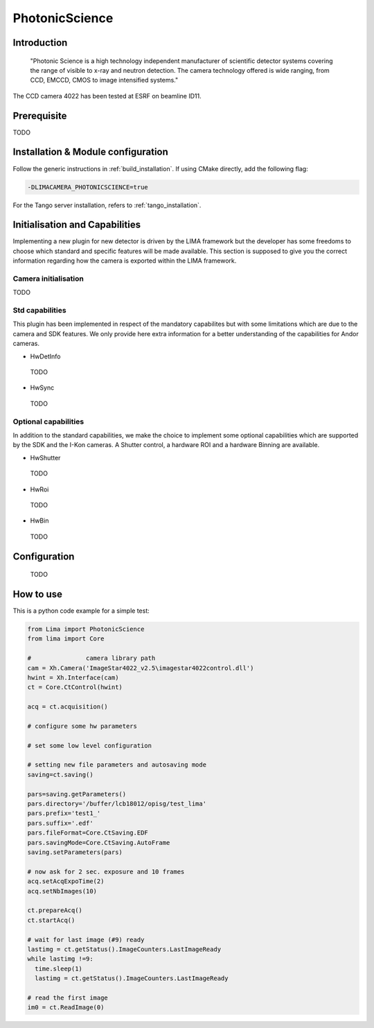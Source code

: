 .. _camera-photonicscience:

PhotonicScience
---------------

.. image:: photonicscience-logo.png

Introduction
````````````

  "Photonic Science is a high technology independent manufacturer of scientific detector systems covering the range of visible to x-ray and neutron detection. The camera technology offered is wide ranging, from CCD, EMCCD, CMOS to image intensified systems."

The CCD camera 4022 has been tested at ESRF on beamline ID11.

Prerequisite
````````````

TODO

Installation & Module configuration
```````````````````````````````````

Follow the generic instructions in :ref:`build_installation`. If using CMake directly, add the following flag:

.. code-block:: sh

 -DLIMACAMERA_PHOTONICSCIENCE=true

For the Tango server installation, refers to :ref:`tango_installation`.

Initialisation and Capabilities
````````````````````````````````

Implementing a new plugin for new detector is driven by the LIMA framework but the developer has some freedoms to choose which standard and specific features will be made available. This section is supposed to give you the correct information regarding how the camera is exported within the LIMA framework.

Camera initialisation
......................

TODO

Std capabilities
................

This plugin has been implemented in respect of the mandatory capabilites but with some limitations which
are due to the camera and SDK features.  We only provide here extra information for a better understanding
of the capabilities for Andor cameras.

* HwDetInfo

 TODO

* HwSync

 TODO


Optional capabilities
.....................

In addition to the standard capabilities, we make the choice to implement some optional capabilities which
are supported by the SDK and the I-Kon cameras. A Shutter control, a hardware ROI and a hardware Binning are available.

* HwShutter

 TODO

* HwRoi

 TODO

* HwBin

 TODO

Configuration
`````````````

 TODO

How to use
````````````
This is a python code example for a simple test:

.. code-block:: python

  from Lima import PhotonicScience
  from lima import Core

  #               camera library path
  cam = Xh.Camera('ImageStar4022_v2.5\imagestar4022control.dll')
  hwint = Xh.Interface(cam)
  ct = Core.CtControl(hwint)

  acq = ct.acquisition()

  # configure some hw parameters

  # set some low level configuration

  # setting new file parameters and autosaving mode
  saving=ct.saving()

  pars=saving.getParameters()
  pars.directory='/buffer/lcb18012/opisg/test_lima'
  pars.prefix='test1_'
  pars.suffix='.edf'
  pars.fileFormat=Core.CtSaving.EDF
  pars.savingMode=Core.CtSaving.AutoFrame
  saving.setParameters(pars)

  # now ask for 2 sec. exposure and 10 frames
  acq.setAcqExpoTime(2)
  acq.setNbImages(10)

  ct.prepareAcq()
  ct.startAcq()

  # wait for last image (#9) ready
  lastimg = ct.getStatus().ImageCounters.LastImageReady
  while lastimg !=9:
    time.sleep(1)
    lastimg = ct.getStatus().ImageCounters.LastImageReady

  # read the first image
  im0 = ct.ReadImage(0)
